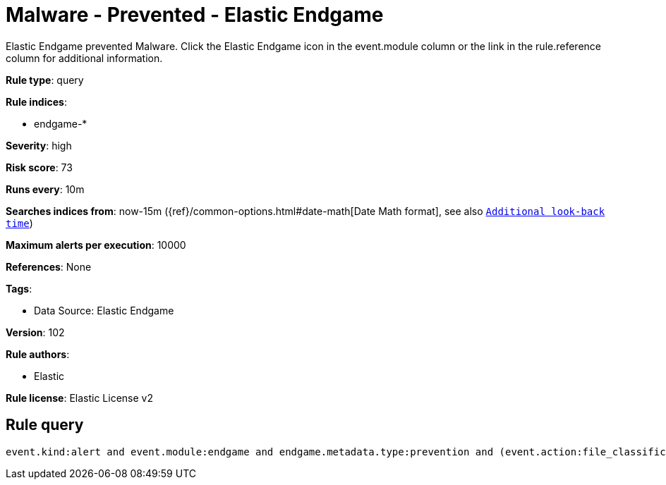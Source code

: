 [[malware-prevented-elastic-endgame]]
= Malware - Prevented - Elastic Endgame

Elastic Endgame prevented Malware. Click the Elastic Endgame icon in the event.module column or the link in the rule.reference column for additional information.

*Rule type*: query

*Rule indices*: 

* endgame-*

*Severity*: high

*Risk score*: 73

*Runs every*: 10m

*Searches indices from*: now-15m ({ref}/common-options.html#date-math[Date Math format], see also <<rule-schedule, `Additional look-back time`>>)

*Maximum alerts per execution*: 10000

*References*: None

*Tags*: 

* Data Source: Elastic Endgame

*Version*: 102

*Rule authors*: 

* Elastic

*Rule license*: Elastic License v2


== Rule query


[source, js]
----------------------------------
event.kind:alert and event.module:endgame and endgame.metadata.type:prevention and (event.action:file_classification_event or endgame.event_subtype_full:file_classification_event)

----------------------------------
